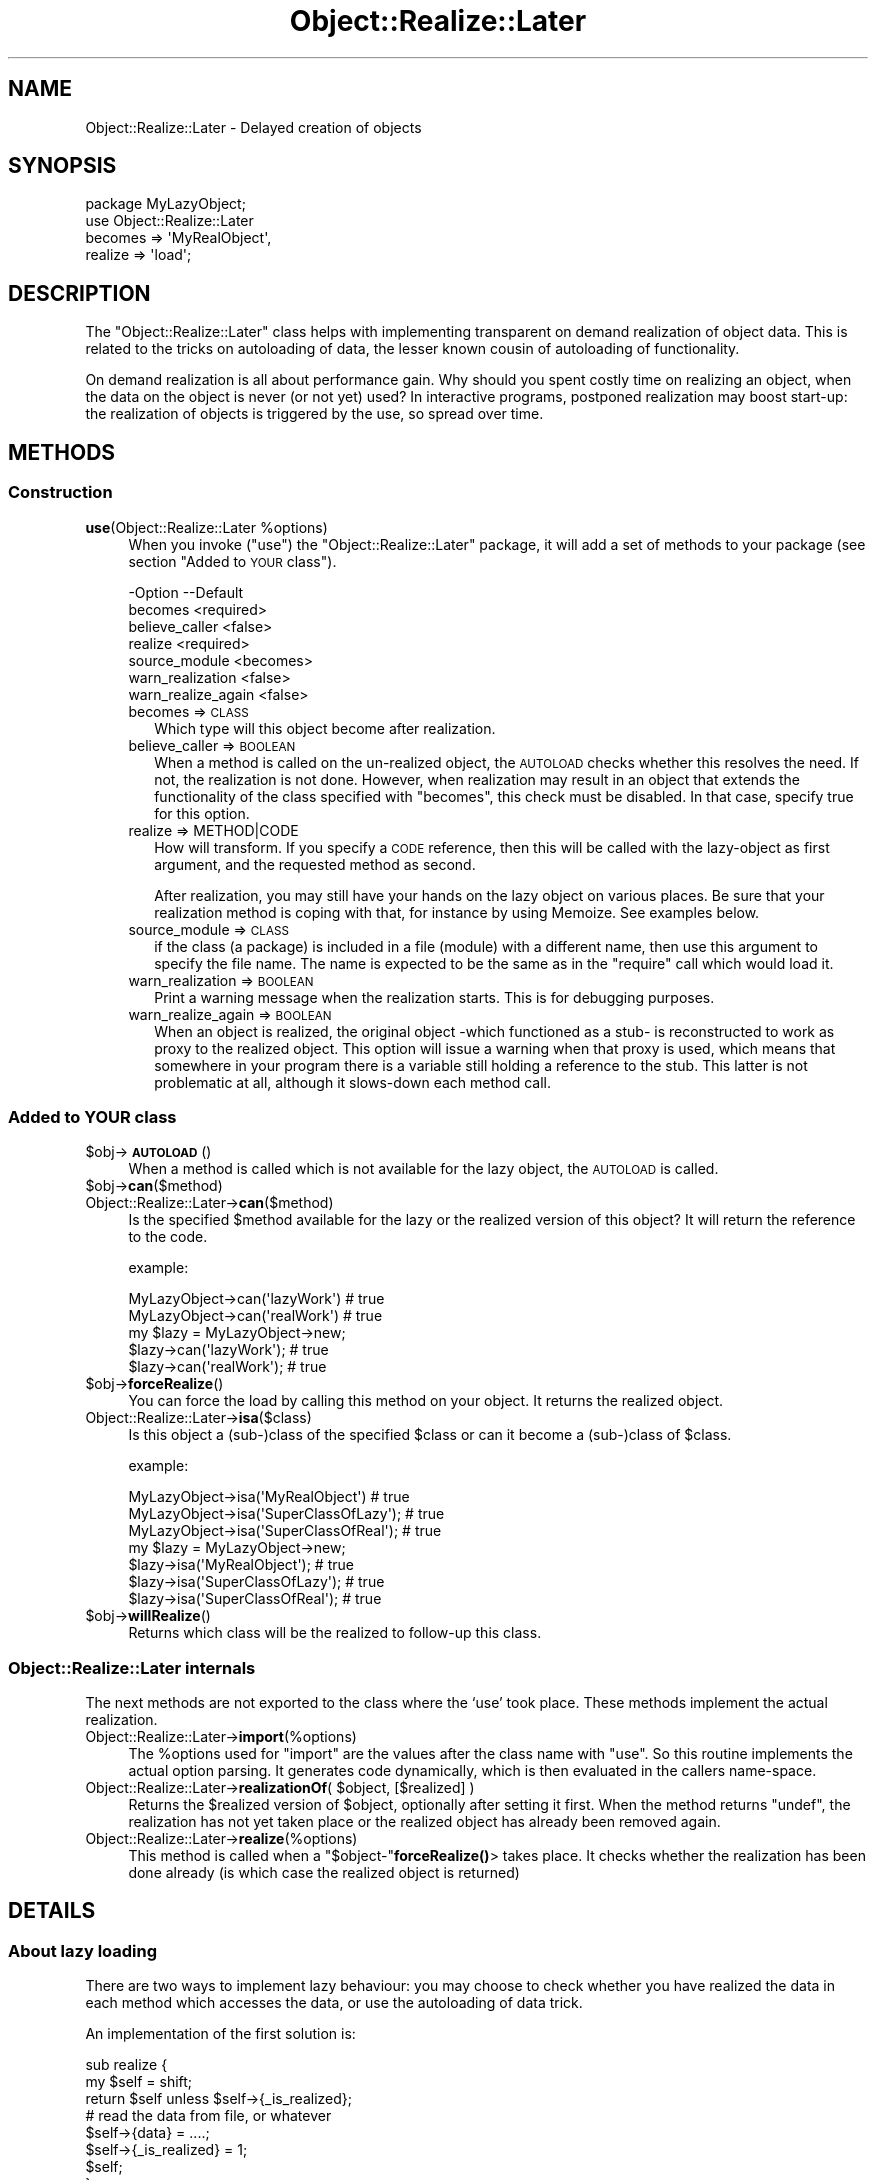 .\" Automatically generated by Pod::Man 4.14 (Pod::Simple 3.40)
.\"
.\" Standard preamble:
.\" ========================================================================
.de Sp \" Vertical space (when we can't use .PP)
.if t .sp .5v
.if n .sp
..
.de Vb \" Begin verbatim text
.ft CW
.nf
.ne \\$1
..
.de Ve \" End verbatim text
.ft R
.fi
..
.\" Set up some character translations and predefined strings.  \*(-- will
.\" give an unbreakable dash, \*(PI will give pi, \*(L" will give a left
.\" double quote, and \*(R" will give a right double quote.  \*(C+ will
.\" give a nicer C++.  Capital omega is used to do unbreakable dashes and
.\" therefore won't be available.  \*(C` and \*(C' expand to `' in nroff,
.\" nothing in troff, for use with C<>.
.tr \(*W-
.ds C+ C\v'-.1v'\h'-1p'\s-2+\h'-1p'+\s0\v'.1v'\h'-1p'
.ie n \{\
.    ds -- \(*W-
.    ds PI pi
.    if (\n(.H=4u)&(1m=24u) .ds -- \(*W\h'-12u'\(*W\h'-12u'-\" diablo 10 pitch
.    if (\n(.H=4u)&(1m=20u) .ds -- \(*W\h'-12u'\(*W\h'-8u'-\"  diablo 12 pitch
.    ds L" ""
.    ds R" ""
.    ds C` ""
.    ds C' ""
'br\}
.el\{\
.    ds -- \|\(em\|
.    ds PI \(*p
.    ds L" ``
.    ds R" ''
.    ds C`
.    ds C'
'br\}
.\"
.\" Escape single quotes in literal strings from groff's Unicode transform.
.ie \n(.g .ds Aq \(aq
.el       .ds Aq '
.\"
.\" If the F register is >0, we'll generate index entries on stderr for
.\" titles (.TH), headers (.SH), subsections (.SS), items (.Ip), and index
.\" entries marked with X<> in POD.  Of course, you'll have to process the
.\" output yourself in some meaningful fashion.
.\"
.\" Avoid warning from groff about undefined register 'F'.
.de IX
..
.nr rF 0
.if \n(.g .if rF .nr rF 1
.if (\n(rF:(\n(.g==0)) \{\
.    if \nF \{\
.        de IX
.        tm Index:\\$1\t\\n%\t"\\$2"
..
.        if !\nF==2 \{\
.            nr % 0
.            nr F 2
.        \}
.    \}
.\}
.rr rF
.\" ========================================================================
.\"
.IX Title "Object::Realize::Later 3"
.TH Object::Realize::Later 3 "2018-01-24" "perl v5.32.0" "User Contributed Perl Documentation"
.\" For nroff, turn off justification.  Always turn off hyphenation; it makes
.\" way too many mistakes in technical documents.
.if n .ad l
.nh
.SH "NAME"
Object::Realize::Later \- Delayed creation of objects
.SH "SYNOPSIS"
.IX Header "SYNOPSIS"
.Vb 1
\& package MyLazyObject;
\&
\& use Object::Realize::Later
\&    becomes => \*(AqMyRealObject\*(Aq,
\&    realize => \*(Aqload\*(Aq;
.Ve
.SH "DESCRIPTION"
.IX Header "DESCRIPTION"
The \f(CW\*(C`Object::Realize::Later\*(C'\fR class helps with implementing transparent
on demand realization of object data.  This is related to the tricks
on autoloading of data, the lesser known cousin of autoloading of
functionality.
.PP
On demand realization is all about performance gain.  Why should you
spent costly time on realizing an object, when the data on the object is
never (or not yet) used?  In interactive programs, postponed realization
may boost start-up: the realization of objects is triggered by the
use, so spread over time.
.SH "METHODS"
.IX Header "METHODS"
.SS "Construction"
.IX Subsection "Construction"
.ie n .IP "\fBuse\fR(Object::Realize::Later %options)" 4
.el .IP "\fBuse\fR(Object::Realize::Later \f(CW%options\fR)" 4
.IX Item "use(Object::Realize::Later %options)"
When you invoke (\f(CW\*(C`use\*(C'\fR) the \f(CW\*(C`Object::Realize::Later\*(C'\fR package, it will
add a set of methods to your package (see section \*(L"Added to \s-1YOUR\s0 class\*(R").
.Sp
.Vb 7
\& \-Option            \-\-Default
\&  becomes             <required>
\&  believe_caller      <false>
\&  realize             <required>
\&  source_module       <becomes>
\&  warn_realization    <false>
\&  warn_realize_again  <false>
.Ve
.RS 4
.IP "becomes => \s-1CLASS\s0" 2
.IX Item "becomes => CLASS"
Which type will this object become after realization.
.IP "believe_caller => \s-1BOOLEAN\s0" 2
.IX Item "believe_caller => BOOLEAN"
When a method is called on the un-realized object, the \s-1AUTOLOAD\s0
checks whether this resolves the need.  If not, the realization is
not done.  However, when realization may result in an object that
extends the functionality of the class specified with \f(CW\*(C`becomes\*(C'\fR,
this check must be disabled.  In that case, specify true for
this option.
.IP "realize => METHOD|CODE" 2
.IX Item "realize => METHOD|CODE"
How will transform.  If you specify a \s-1CODE\s0 reference, then this will be
called with the lazy-object as first argument, and the requested method
as second.
.Sp
After realization, you may still have your hands on the lazy object
on various places.  Be sure that your realization method is coping
with that, for instance by using Memoize.  See examples below.
.IP "source_module => \s-1CLASS\s0" 2
.IX Item "source_module => CLASS"
if the class (a package) is included in a file (module) with a different
name, then use this argument to specify the file name. The name is
expected to be the same as in the \f(CW\*(C`require\*(C'\fR call which would load it.
.IP "warn_realization => \s-1BOOLEAN\s0" 2
.IX Item "warn_realization => BOOLEAN"
Print a warning message when the realization starts.  This is for
debugging purposes.
.IP "warn_realize_again => \s-1BOOLEAN\s0" 2
.IX Item "warn_realize_again => BOOLEAN"
When an object is realized, the original object \-which functioned
as a stub\- is reconstructed to work as proxy to the realized object.
This option will issue a warning when that proxy is used, which means
that somewhere in your program there is a variable still holding a
reference to the stub.  This latter is not problematic at all, although
it slows-down each method call.
.RE
.RS 4
.RE
.SS "Added to \s-1YOUR\s0 class"
.IX Subsection "Added to YOUR class"
.ie n .IP "$obj\->\fB\s-1AUTOLOAD\s0\fR()" 4
.el .IP "\f(CW$obj\fR\->\fB\s-1AUTOLOAD\s0\fR()" 4
.IX Item "$obj->AUTOLOAD()"
When a method is called which is not available for the lazy object, the
\&\s-1AUTOLOAD\s0 is called.
.ie n .IP "$obj\->\fBcan\fR($method)" 4
.el .IP "\f(CW$obj\fR\->\fBcan\fR($method)" 4
.IX Item "$obj->can($method)"
.PD 0
.IP "Object::Realize::Later\->\fBcan\fR($method)" 4
.IX Item "Object::Realize::Later->can($method)"
.PD
Is the specified \f(CW$method\fR available for the lazy or the realized version
of this object?  It will return the reference to the code.
.Sp
example:
.Sp
.Vb 2
\&   MyLazyObject\->can(\*(AqlazyWork\*(Aq)      # true
\&   MyLazyObject\->can(\*(AqrealWork\*(Aq)      # true
\&
\&   my $lazy = MyLazyObject\->new;
\&   $lazy\->can(\*(AqlazyWork\*(Aq);            # true
\&   $lazy\->can(\*(AqrealWork\*(Aq);            # true
.Ve
.ie n .IP "$obj\->\fBforceRealize\fR()" 4
.el .IP "\f(CW$obj\fR\->\fBforceRealize\fR()" 4
.IX Item "$obj->forceRealize()"
You can force the load by calling this method on your object.  It returns
the realized object.
.IP "Object::Realize::Later\->\fBisa\fR($class)" 4
.IX Item "Object::Realize::Later->isa($class)"
Is this object a (sub\-)class of the specified \f(CW$class\fR or can it become a
(sub\-)class of \f(CW$class\fR.
.Sp
example:
.Sp
.Vb 3
\& MyLazyObject\->isa(\*(AqMyRealObject\*(Aq)      # true
\& MyLazyObject\->isa(\*(AqSuperClassOfLazy\*(Aq); # true
\& MyLazyObject\->isa(\*(AqSuperClassOfReal\*(Aq); # true
\&
\& my $lazy = MyLazyObject\->new;
\& $lazy\->isa(\*(AqMyRealObject\*(Aq);            # true
\& $lazy\->isa(\*(AqSuperClassOfLazy\*(Aq);        # true
\& $lazy\->isa(\*(AqSuperClassOfReal\*(Aq);        # true
.Ve
.ie n .IP "$obj\->\fBwillRealize\fR()" 4
.el .IP "\f(CW$obj\fR\->\fBwillRealize\fR()" 4
.IX Item "$obj->willRealize()"
Returns which class will be the realized to follow-up this class.
.SS "Object::Realize::Later internals"
.IX Subsection "Object::Realize::Later internals"
The next methods are not exported to the class where the `use' took
place.  These methods implement the actual realization.
.IP "Object::Realize::Later\->\fBimport\fR(%options)" 4
.IX Item "Object::Realize::Later->import(%options)"
The \f(CW%options\fR used for \f(CW\*(C`import\*(C'\fR are the values after the class name
with \f(CW\*(C`use\*(C'\fR.  So this routine implements the actual option parsing.
It generates code dynamically, which is then evaluated in the
callers name-space.
.ie n .IP "Object::Realize::Later\->\fBrealizationOf\fR( $object, [$realized] )" 4
.el .IP "Object::Realize::Later\->\fBrealizationOf\fR( \f(CW$object\fR, [$realized] )" 4
.IX Item "Object::Realize::Later->realizationOf( $object, [$realized] )"
Returns the \f(CW$realized\fR version of \f(CW$object\fR, optionally after setting it
first.  When the method returns \f(CW\*(C`undef\*(C'\fR, the realization has not
yet taken place or the realized object has already been removed again.
.IP "Object::Realize::Later\->\fBrealize\fR(%options)" 4
.IX Item "Object::Realize::Later->realize(%options)"
This method is called when a \f(CW\*(C`$object\-\*(C'\fR\fBforceRealize()\fR> takes
place.  It checks whether the realization has been done already
(is which case the realized object is returned)
.SH "DETAILS"
.IX Header "DETAILS"
.SS "About lazy loading"
.IX Subsection "About lazy loading"
There are two ways to implement lazy behaviour: you may choose to check
whether you have realized the data in each method which accesses the data,
or use the autoloading of data trick.
.PP
An implementation of the first solution is:
.PP
.Vb 3
\& sub realize {
\&     my $self = shift;
\&     return $self unless $self\->{_is_realized};
\&
\&     # read the data from file, or whatever
\&     $self\->{data} = ....;
\&
\&     $self\->{_is_realized} = 1;
\&     $self;
\& }
\&
\& sub getData() {
\&     my $self = shift;
\&     return $self\->realize\->{data};
\& }
.Ve
.PP
The above implementation is error-prone, where you can easily forget to
call \fBrealize()\fR.  The tests cannot cover all ordenings of method-calls to
detect the mistakes.
.PP
The \fIsecond approach\fR uses autoloading, and is supported by this package.
First we create a stub-object, which will be transformable into a
realized object later.  This transformation is triggered by \s-1AUTOLOAD.\s0
.PP
This stub-object may contain some methods from the realized object,
to reduce the need for realization.  The stub will also contain some
information which is required for the creation of the real object.
.PP
\&\f(CW\*(C`Object::Realize::Later\*(C'\fR solves the inheritance problems (especially
the \fBisa()\fR and \fBcan()\fR methods) and supplies the \s-1AUTOLOAD\s0 method.
Class methods which are not defined in the stub object are forwarded
as class methods without realization.
.SS "Traps"
.IX Subsection "Traps"
Be aware of dangerous traps in the current implementation.  These
problems appear by having multiple references to the same delayed
object.  Depending on how the realization is implemented, terrible
things can happen.
.PP
The two versions of realization:
.IP "\(bu" 4
by reblessing
.Sp
This is the safe version.  The realized object is the same object as
the delayed one, but reblessed in a different package.  When multiple
references to the delayed object exists, they will all be updated
at the same, because the bless information is stored within the
refered variable.
.IP "\(bu" 4
by new instance
.Sp
This is the nicest way of realization, but also quite more dangerous.
Consider this:
.Sp
.Vb 4
\& package Delayed;
\& use Object::Realize::Later
\&      becomes => \*(AqRealized\*(Aq,
\&      realize => \*(Aqload\*(Aq;
\&
\& sub new($)      {my($class,$v)=@_; bless {label=>$v}, $class}
\& sub setLabel($) {my $self = shift; $self\->{label} = shift}
\& sub load()      {$_[0] = Realized\->new($_[0]\->{label}) }
\&
\& package Realized;  # file Realized.pm or use use(source_module)
\& sub new($)      {my($class,$v)=@_; bless {label=>$v}, $class}
\& sub setLabel($) {my $self = shift; $self\->{label} = shift}
\& sub getLabel()  {my $self = shift; $self\->{label}}
\&
\& package main;
\& my $original = Delayed\->new(\*(Aqoriginal\*(Aq);
\& my $copy     = $original;
\& print $original\->getLabel;     # prints \*(Aqoriginal\*(Aq
\& print ref $original;           # prints \*(AqRealized\*(Aq
\& print ref $copy;               # prints \*(AqDelayed\*(Aq
\& $original\->setLabel(\*(Aqchanged\*(Aq);
\& print $original\->getLabel;     # prints \*(Aqchanged\*(Aq
\& print $copy\->getLabel;         # prints \*(Aqoriginal\*(Aq
.Ve
.SS "Examples"
.IX Subsection "Examples"
\fIExample 1\fR
.IX Subsection "Example 1"
.PP
In the first example, we delay-load a message.  On the moment the
message is defined, we only take the location.  When the data of the
message is taken (header or body), the data is autoloaded.
.PP
.Vb 1
\& package Mail::Message::Delayed;
\&
\& use Object::Realize::Later
\&   ( becomes => \*(AqMail::Message::Real\*(Aq
\&   , realize => \*(AqloadMessage\*(Aq
\&   );
\&
\& sub new($) {
\&     my ($class, $file) = @_;
\&     bless { filename => $file }, $class;
\& }
\&
\& sub loadMessage() {
\&     my $self = shift;
\&     Mail::Message::Real\->new($self\->{filename});
\& }
.Ve
.PP
In the main program:
.PP
.Vb 2
\& package main;
\& use Mail::Message::Delayed;
\&
\& my $msg    = Mail::Message::Delayed\->new(\*(Aq/home/user/mh/1\*(Aq);
\& $msg\->body\->print;     # this will trigger autoload.
.Ve
.PP
\fIExample 2\fR
.IX Subsection "Example 2"
.PP
Your realization may also be done by reblessing.  In that case to change the
type of your object into a different type which stores the same information.
Is that right?  Are you sure?  For simple cases, this may be possible:
.PP
.Vb 4
\& package Alive;
\& use Object::Realize::Later
\&      becomes => \*(AqDead\*(Aq,
\&      realize => \*(Aqkill\*(Aq;
\&
\& sub new()         {my $class = shift; bless {@_}, $class}
\& sub jump()        {print "Jump!\en"}
\& sub showAntlers() {print "Fight!\en"}
\& sub kill()        {bless(shift, \*(AqDead\*(Aq)}
\&
\& package Dead;
\& sub takeAntlers() {...}
.Ve
.PP
In the main program:
.PP
.Vb 2
\& my $deer   = Alive\->new(Animal => \*(Aqdeer\*(Aq);
\& my $trophy = $deer\->takeAntlers();
.Ve
.PP
In this situation, the object (reference) is not changed but is \fIreblessed\fR.
There is no danger that the un-realized version of the object is kept
somewhere: all variable which know about this partical \fIdeer\fR see the
change.
.PP
\fIExample 3\fR
.IX Subsection "Example 3"
.PP
This module is especially useful for larger projects, which there is
a need for speed or memory reduction. In this case, you may have an
extra overview on which objects have been realized (transformed), and
which not.  This example is taken from the MailBox modules:
.PP
The Mail::Box module tries to boost the access-time to a folder.
If you only need the messages of the last day, why shall all be read?
So, MailBox only creates an invertory of messages at first.  It
takes the headers of all messages, but leaves the body (content) of
the message in the file.
.PP
In MailBox' case, the Mail::Message\-object has the choice
between a number of Mail::Message::Body's, one of which has only
be prepared to read the body when needed.  A code snippet:
.PP
.Vb 8
\& package Mail::Message;
\& sub new($$)
\& {   my ($class, $head, $body) = @_;
\&     my $self = bless {head => $head, body => $body}, $class;
\&     $body\->message($self);          # tell body about the message
\& }
\& sub head()     { shift\->{head} }
\& sub body()     { shift\->{body} }
\&
\& sub loadBody()
\& {   my $self = shift;
\&     my $body = $self\->body;
\&
\&     # Catch re\-invocations of the loading.  If anywhere was still
\&     # a reference to the old (unrealized) body of this message, we
\&     # return the new\-one directly.
\&     return $body unless $body\->can(\*(AqforceRealize\*(Aq);
\&
\&     # Load the body (change it to anything which really is of
\&     # the promised type, or a sub\-class of it.
\&     my ($lines, $size) = .......;    # get the data
\&     $self\->{body} = Mail::Message::Body::Lines
\&                          \->new($lines, $size, $self);
\&
\&     # Return the realized object.
\&     return $self\->{body};
\& }
\&
\& package Mail::Message::Body::Lines;
\& use base \*(AqMail::Message::Body\*(Aq;
\&
\& sub new($$$)
\& {   my ($class, $lines, $size, $message) = @_;
\&     bless { lines => $lines, size => $size
\&           , message => $message }, $class;
\& }
\& sub size()    { shift\->{size} }
\& sub lines()   { shift\->{lines} }
\& sub message() { shift\->{message);
\&
\& package Mail::Message::Body::Delayed;
\& use Object::Realize::Later
\&     becomes => \*(AqMail::Message::Body\*(Aq,
\&     realize => sub {shift\->message\->loadBody};
\&
\& sub new($)
\& {   my ($class, $size) = @_;
\&     bless {size => $size}, $class;
\& }
\& sub size() { shift\->{size} }
\& sub message(;$)
\& {   my $self = shift;
\&     @_ ? ($self\->{message} = shift) : $self\->{messages};
\& }
\&
\& package main;
\& use Mail::Message;
\& use Mail::Message::Body::Delayed;
\&
\& my $body    = Mail::Message::Body::Delayed\->new(42);
\& my $message = Mail::Message\->new($head, $body);
\&
\& print $message\->size;         # will not trigger realization!
\& print $message\->can(\*(Aqlines\*(Aq); # true, but no realization yet.
\& print $message\->lines;        # realizes automatically.
.Ve
.SH "SEE ALSO"
.IX Header "SEE ALSO"
This module is part of Object-Realize-Later distribution version 0.21,
built on January 24, 2018. Website: \fIhttp://perl.overmeer.net/CPAN/\fR
.SH "LICENSE"
.IX Header "LICENSE"
Copyrights 2001\-2018 by [Mark Overmeer]. For other contributors see ChangeLog.
.PP
This program is free software; you can redistribute it and/or modify it
under the same terms as Perl itself.
See \fIhttp://dev.perl.org/licenses/\fR
